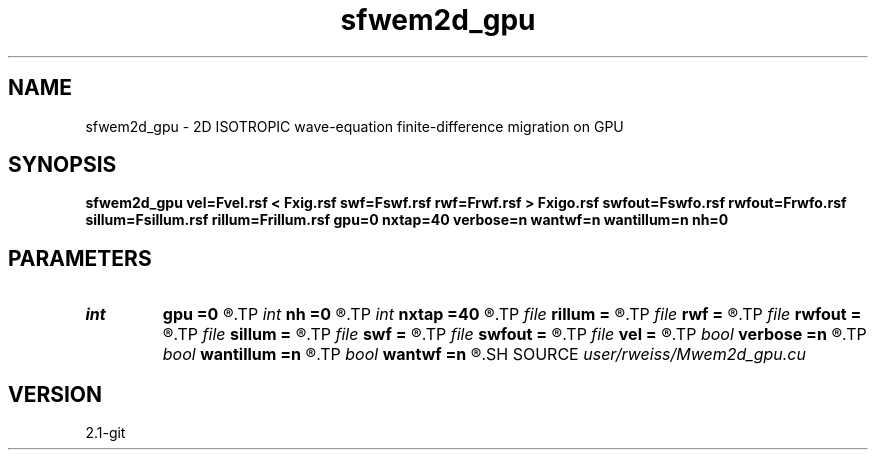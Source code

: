 .TH sfwem2d_gpu 1  "APRIL 2019" Madagascar "Madagascar Manuals"
.SH NAME
sfwem2d_gpu \- 2D ISOTROPIC wave-equation finite-difference migration on GPU 
.SH SYNOPSIS
.B sfwem2d_gpu vel=Fvel.rsf < Fxig.rsf swf=Fswf.rsf rwf=Frwf.rsf > Fxigo.rsf swfout=Fswfo.rsf rwfout=Frwfo.rsf sillum=Fsillum.rsf rillum=Frillum.rsf gpu=0 nxtap=40 verbose=n wantwf=n wantillum=n nh=0
.SH PARAMETERS
.PD 0
.TP
.I int    
.B gpu
.B =0
.R  	ID of the GPU to be used
.TP
.I int    
.B nh
.B =0
.R  
.TP
.I int    
.B nxtap
.B =40
.R  	TAPER size
.TP
.I file   
.B rillum
.B =
.R  	auxiliary output file name
.TP
.I file   
.B rwf
.B =
.R  	auxiliary input file name
.TP
.I file   
.B rwfout
.B =
.R  	auxiliary output file name
.TP
.I file   
.B sillum
.B =
.R  	auxiliary output file name
.TP
.I file   
.B swf
.B =
.R  	auxiliary input file name
.TP
.I file   
.B swfout
.B =
.R  	auxiliary output file name
.TP
.I file   
.B vel
.B =
.R  	auxiliary input file name
.TP
.I bool   
.B verbose
.B =n
.R  [y/n]	VERBOSITY flag
.TP
.I bool   
.B wantillum
.B =n
.R  [y/n]	Want output wavefields
.TP
.I bool   
.B wantwf
.B =n
.R  [y/n]	Want output wavefields
.SH SOURCE
.I user/rweiss/Mwem2d_gpu.cu
.SH VERSION
2.1-git
